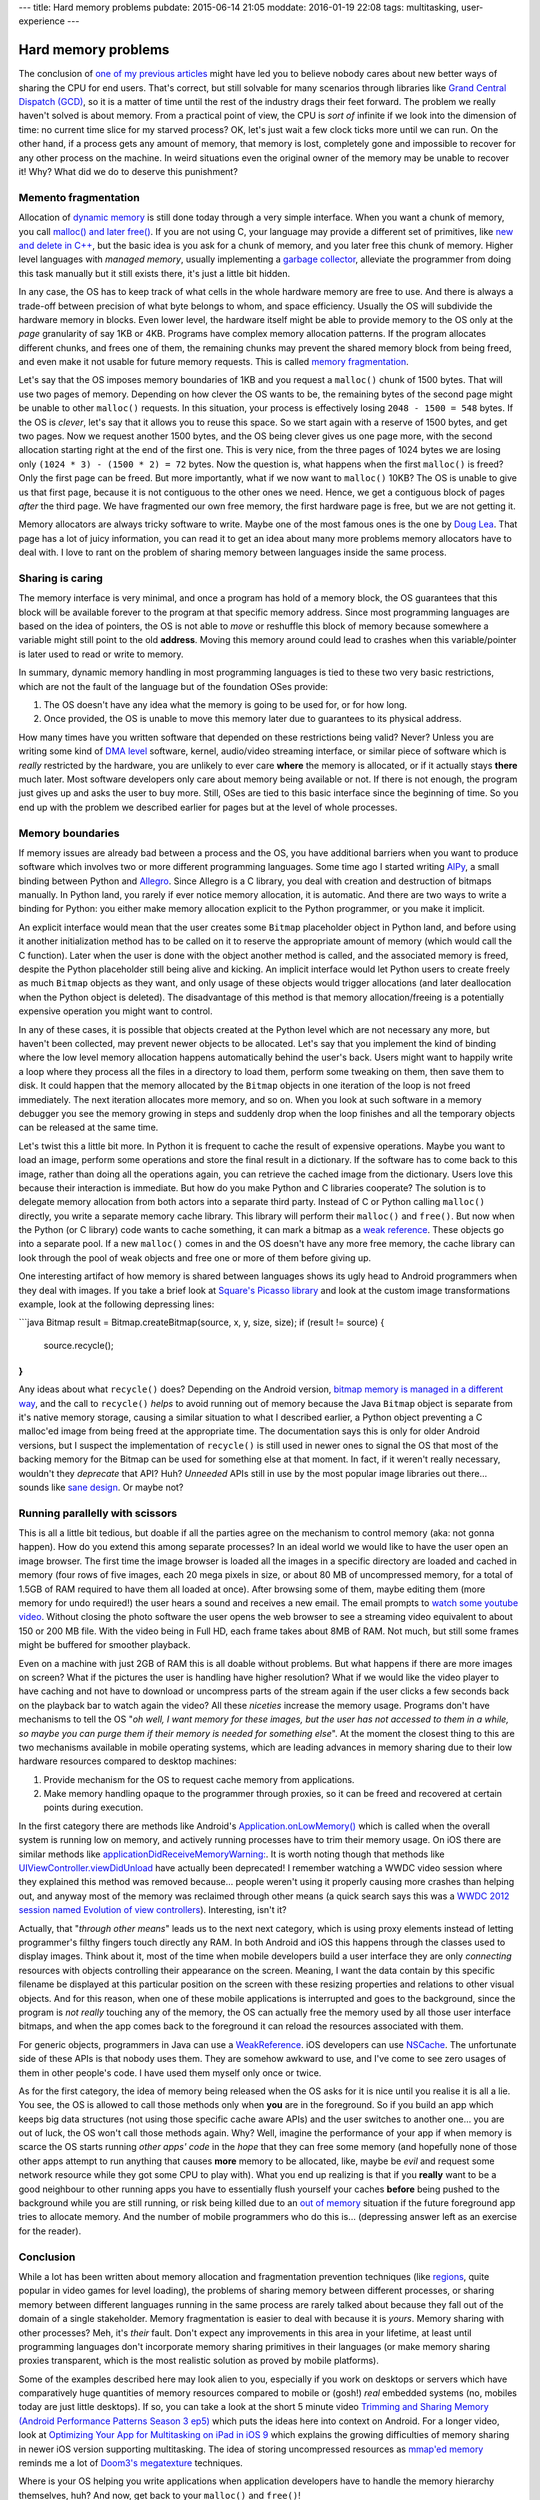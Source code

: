---
title: Hard memory problems
pubdate: 2015-06-14 21:05
moddate: 2016-01-19 22:08
tags: multitasking, user-experience
---

Hard memory problems
====================


.. raw:: html

    <a href="https://instagram.com/p/vzWU8iSB9B/"><img
        src="../../../i/crayon_pop_explain.jpg"
        alt="Endless pit of patience"
        style="width:100%;max-width:320px" align="right"
        hspace="8pt" vspace="8pt"></a>

The conclusion of `one of my previous articles
<../../2013/10/40-years-later-we-still-cant-be-friends.html>`_ might have led
you to believe nobody cares about new better ways of sharing the CPU for end
users. That's correct, but still solvable for many scenarios through libraries
like `Grand Central Dispatch (GCD)
<https://en.wikipedia.org/wiki/Grand_Central_Dispatch>`_, so it is a matter of
time until the rest of the industry drags their feet forward. The problem we
really haven't solved is about memory.  From a practical point of view, the CPU
is *sort of* infinite if we look into the dimension of time: no current time
slice for my starved process? OK, let's just wait a few clock ticks more until
we can run. On the other hand, if a process gets any amount of memory, that
memory is lost, completely gone and impossible to recover for any other process
on the machine. In weird situations even the original owner of the memory may
be unable to recover it! Why? What did we do to deserve this punishment?


Memento fragmentation
---------------------

Allocation of `dynamic memory
<http://en.wikipedia.org/wiki/C_dynamic_memory_allocation>`_ is still done
today through a very simple interface. When you want a chunk of memory, you
call `malloc() and later free()
<http://man7.org/linux/man-pages/man3/malloc.3.html>`_. If you are not using C,
your language may provide a different set of primitives, like `new and delete
in C++ <https://en.wikipedia.org/wiki/New_(C%2B%2B)>`_, but the basic idea is
you ask for a chunk of memory, and you later free this chunk of memory. Higher
level languages with *managed memory*, usually implementing a `garbage
collector
<https://en.wikipedia.org/wiki/Garbage_collection_(computer_science)>`_,
alleviate the programmer from doing this task manually but it still exists
there, it's just a little bit hidden.

In any case, the OS has to keep track of what cells in the whole hardware
memory are free to use. And there is always a trade-off between precision of
what byte belongs to whom, and space efficiency. Usually the OS will subdivide
the hardware memory in blocks. Even lower level, the hardware itself might be
able to provide memory to the OS only at the *page* granularity of say 1KB or
4KB. Programs have complex memory allocation patterns. If the program allocates
different chunks, and frees one of them, the remaining chunks may prevent the
shared memory block from being freed, and even make it not usable for future
memory requests. This is called `memory fragmentation
<https://en.wikipedia.org/wiki/Fragmentation_(computing)>`_.

Let's say that the OS imposes memory boundaries of 1KB and you request a
``malloc()`` chunk of 1500 bytes. That will use two pages of memory. Depending
on how clever the OS wants to be, the remaining bytes of the second page might
be unable to other ``malloc()`` requests. In this situation, your process is
effectively losing ``2048 - 1500 = 548`` bytes. If the OS is *clever*, let's
say that it allows you to reuse this space. So we start again with a reserve of
1500 bytes, and get two pages.  Now we request another 1500 bytes, and the OS
being clever gives us one page more, with the second allocation starting right
at the end of the first one.  This is very nice, from the three pages of 1024
bytes we are losing only ``(1024 * 3) - (1500 * 2) = 72`` bytes. Now the
question is, what happens when the first ``malloc()`` is freed? Only the first
page can be freed. But more importantly, what if we now want to ``malloc()``
10KB? The OS is unable to give us that first page, because it is not contiguous
to the other ones we need. Hence, we get a contiguous block of pages *after*
the third page. We have fragmented our own free memory, the first hardware page
is free, but we are not getting it.

Memory allocators are always tricky software to write. Maybe one of the most
famous ones is the one by `Doug Lea
<http://g.oswego.edu/dl/html/malloc.html>`_. That page has a lot of juicy
information, you can read it to get an idea about many more problems memory
allocators have to deal with. I love to rant on the problem of sharing memory
between languages inside the same process.


Sharing is caring
-----------------

.. raw:: html

    <a href="https://instagram.com/p/1hAndMyB2u/"><img
        src="../../../i/crayon_pop_sharing.jpg"
        alt="Gangsta sharing"
        style="width:100%;max-width:320px" align="right"
        hspace="8pt" vspace="8pt"></a>

The memory interface is very minimal, and once a program has hold of a memory
block, the OS guarantees that this block will be available forever to the
program at that specific memory address. Since most programming languages are
based on the idea of pointers, the OS is not able to *move* or reshuffle this
block of memory because somewhere a variable might still point to the old
**address**. Moving this memory around could lead to crashes when this
variable/pointer is later used to read or write to memory.

In summary, dynamic memory handling in most programming languages is tied to
these two very basic restrictions, which are not the fault of the language but
of the foundation OSes provide:

1. The OS doesn't have any idea what the memory is going to be used for, or for
   how long.
2. Once provided, the OS is unable to move this memory later due to guarantees
   to its physical address.

How many times have you written software that depended on these restrictions
being valid? Never? Unless you are writing some kind of `DMA level
<https://en.wikipedia.org/wiki/Direct_memory_access>`_ software, kernel,
audio/video streaming interface, or similar piece of software which is *really*
restricted by the hardware, you are unlikely to ever care **where** the memory
is allocated, or if it actually stays **there** much later. Most software
developers only care about memory being available or not. If there is not
enough, the program just gives up and asks the user to buy more. Still, OSes
are tied to this basic interface since the beginning of time. So you end up
with the problem we described earlier for pages but at the level of whole
processes. 


Memory boundaries
-----------------

If memory issues are already bad between a process and the OS, you have
additional barriers when you want to produce software which involves two or
more different programming languages. Some time ago I started writing `AlPy
<http://pyallegro.sourceforge.net/alpy.php>`_, a small binding between Python
and `Allegro <http://alleg.sourceforge.net>`_. Since Allegro is a C library,
you deal with creation and destruction of bitmaps manually. In Python land, you
rarely if ever notice memory allocation, it is automatic. And there are two
ways to write a binding for Python: you either make memory allocation explicit
to the Python programmer, or you make it implicit.

An explicit interface would mean that the user creates some ``Bitmap``
placeholder object in Python land, and before using it another initialization
method has to be called on it to reserve the appropriate amount of memory
(which would call the C function).  Later when the user is done with the object
another method is called, and the associated memory is freed, despite the
Python placeholder still being alive and kicking. An implicit interface would
let Python users to create freely as much ``Bitmap`` objects as they want, and
only usage of these objects would trigger allocations (and later deallocation
when the Python object is deleted). The disadvantage of this method is that
memory allocation/freeing is a potentially expensive operation you might want
to control.

.. raw:: html

    <br clear="right"><center>
    <a href="https://instagram.com/p/ybmONSGosR/"><img
        src="../../../i/kpop_interracial.jpg"
        alt="Jake Pains"
        style="width:100%;max-width:750px" align="center"
        hspace="8pt" vspace="8pt"></a>
    </center>

In any of these cases, it is possible that objects created at the Python level
which are not necessary any more, but haven't been collected, may prevent newer
objects to be allocated. Let's say that you implement the kind of binding where
the low level memory allocation happens automatically behind the user's back.
Users might want to happily write a loop where they process all the files in a
directory to load them, perform some tweaking on them, then save them to disk.
It could happen that the memory allocated by the ``Bitmap`` objects in one
iteration of the loop is not freed immediately. The next iteration allocates
more memory, and so on. When you look at such software in a memory debugger you
see the memory growing in steps and suddenly drop when the loop finishes and
all the temporary objects can be released at the same time.

Let's twist this a little bit more. In Python it is frequent to cache the
result of expensive operations. Maybe you want to load an image, perform some
operations and store the final result in a dictionary. If the software has to
come back to this image, rather than doing all the operations again, you can
retrieve the cached image from the dictionary. Users love this because their
interaction is immediate. But how do you make Python and C libraries cooperate?
The solution is to delegate memory allocation from both actors into a separate
third party. Instead of C or Python calling ``malloc()`` directly, you write a
separate memory cache library. This library will perform their ``malloc()`` and
``free()``. But now when the Python (or C library) code wants to cache
something, it can mark a bitmap as a `weak reference
<https://en.wikipedia.org/wiki/Weak_reference>`_. These objects go into a
separate pool. If a new ``malloc()`` comes in and the OS doesn't have any more
free memory, the cache library can look through the pool of weak objects and
free one or more of them before giving up.

One interesting artifact of how memory is shared between languages shows its
ugly head to Android programmers when they deal with images. If you take a
brief look at `Square's Picasso library <http://square.github.io/picasso/>`_
and look at the custom image transformations example, look at the following
depressing lines:

```java
Bitmap result = Bitmap.createBitmap(source, x, y, size, size);
if (result != source) {
    source.recycle();
}
```

Any ideas about what ``recycle()`` does? Depending on the Android version,
`bitmap memory is managed in a different way
<https://developer.android.com/training/displaying-bitmaps/manage-memory.html>`_,
and the call to ``recycle()`` *helps* to avoid running out of memory because
the Java ``Bitmap`` object is separate from it's native memory storage, causing
a similar situation to what I described earlier, a Python object preventing a C
malloc'ed image from being freed at the appropriate time. The documentation
says this is only for older Android versions, but I suspect the implementation
of ``recycle()`` is still used in newer ones to signal the OS that most of the
backing memory for the Bitmap can be used for something else at that moment. In
fact, if it weren't really necessary, wouldn't they *deprecate* that API? Huh?
*Unneeded* APIs still in use by the most popular image libraries out there…
sounds like `sane design
<https://en.wikipedia.org/wiki/Cargo_cult_programming>`_. Or maybe not?


Running parallelly with scissors
--------------------------------

.. raw:: html

    <a href="https://instagram.com/p/sKU6jvyB0J/"><img
        src="../../../i/crayon_pop_listens.jpg"
        alt="Don't want to hurt your feelings"
        style="width:100%;max-width:320px" align="right"
        hspace="8pt" vspace="8pt"></a>

This is all a little bit tedious, but doable if all the parties agree on the
mechanism to control memory (aka: not gonna happen). How do you extend this
among separate processes? In an ideal world we would like to have the user open
an image browser. The first time the image browser is loaded all the images in
a specific directory are loaded and cached in memory (four rows of five images,
each 20 mega pixels in size, or about 80 MB of uncompressed memory, for a total
of 1.5GB of RAM required to have them all loaded at once). After browsing some
of them, maybe editing them (more memory for undo required!) the user hears a
sound and receives a new email. The email prompts to `watch some youtube video
<https://www.youtube.com/watch?v=YR92tv29pFU&spfreload=10>`_.  Without closing
the photo software the user opens the web browser to see a streaming video
equivalent to about 150 or 200 MB file. With the video being in Full HD, each
frame takes about 8MB of RAM. Not much, but still some frames might be buffered
for smoother playback.

Even on a machine with just 2GB of RAM this is all doable without problems. But
what happens if there are more images on screen? What if the pictures the user
is handling have higher resolution? What if we would like the video player to
have caching and not have to download or uncompress parts of the stream again
if the user clicks a few seconds back on the playback bar to watch again the
video? All these *niceties* increase the memory usage. Programs don't have
mechanisms to tell the OS "*oh well, I want memory for these images, but the
user has not accessed to them in a while, so maybe you can purge them if their
memory is needed for something else*".  At the moment the closest thing to this
are two mechanisms available in mobile operating systems, which are leading
advances in memory sharing due to their low hardware resources compared to
desktop machines:

1. Provide mechanism for the OS to request cache memory from applications.
2. Make memory handling opaque to the programmer through proxies, so it can be
   freed and recovered at certain points during execution.

In the first category there are methods like Android's
`Application.onLowMemory()
<http://developer.android.com/reference/android/app/Application.html#onLowMemory%28%29>`_
which is called when the overall system is running low on memory, and actively
running processes have to trim their memory usage. On iOS there are similar
methods like `applicationDidReceiveMemoryWarning:
<https://developer.apple.com/library/ios/documentation/UIKit/Reference/UIApplicationDelegate_Protocol/index.html#//apple_ref/occ/intfm/UIApplicationDelegate/applicationDidReceiveMemoryWarning:>`_.
It is worth noting though that methods like `UIViewController.viewDidUnload
<https://developer.apple.com/library/ios/documentation/UIKit/Reference/UIViewController_Class/index.html#//apple_ref/occ/instm/UIViewController/viewDidUnload>`_
have actually been deprecated! I remember watching a WWDC video session where
they explained this method was removed because… people weren't using it
properly causing more crashes than helping out, and anyway most of the memory
was reclaimed through other means (a quick search says this was a `WWDC 2012
session named Evolution of view controllers
<http://stackoverflow.com/a/12509381/172690>`_). Interesting, isn't it?

Actually, that "*through other means*" leads us to the next next category,
which is using proxy elements instead of letting programmer's filthy fingers
touch directly any RAM. In both Android and iOS this happens through the
classes used to display images. Think about it, most of the time when mobile
developers build a user interface they are only *connecting* resources with
objects controlling their appearance on the screen. Meaning, I want the data
contain by this specific filename be displayed at this particular position on
the screen with these resizing properties and relations to other visual
objects.  And for this reason, when one of these mobile applications is
interrupted and goes to the background, since the program is *not really*
touching any of the memory, the OS can actually free the memory used by all
those user interface bitmaps, and when the app comes back to the foreground it
can reload the resources associated with them.

For generic objects, programmers in Java can use a `WeakReference
<http://developer.android.com/reference/java/lang/ref/WeakReference.html>`_.
iOS developers can use `NSCache
<https://developer.apple.com/library/prerelease/ios/documentation/Cocoa/Reference/NSCache_Class/>`_.
The unfortunate side of these APIs is that nobody uses them. They are somehow
awkward to use, and I've come to see zero usages of them in other people's
code. I have used them myself only once or twice.

As for the first category, the idea of memory being released when the OS asks
for it is nice until you realise it is all a lie. You see, the OS is allowed to
call those methods only when **you** are in the foreground. So if you build an
app which keeps big data structures (not using those specific cache aware APIs)
and the user switches to another one… you are out of luck, the OS won't call
those methods again. Why? Well, imagine the performance of your app if when
memory is scarce the OS starts running *other apps' code* in the *hope* that
they can free some memory (and hopefully none of those other apps attempt to
run anything that causes **more** memory to be allocated, like, maybe be *evil*
and request some network resource while they got some CPU to play with). What
you end up realizing is that if you **really** want to be a good neighbour to
other running apps you have to essentially flush yourself your caches
**before** being pushed to the background while you are still running, or risk
being killed due to an `out of memory
<http://www.oracle.com/technetwork/articles/servers-storage-dev/oom-killer-1911807.html>`_
situation if the future foreground app tries to allocate memory.  And the
number of mobile programmers who do this is… (depressing answer left as an
exercise for the reader).


Conclusion
----------

.. raw:: html

    <a href="https://instagram.com/p/v8Skk3yB1Z/"><img
        src="../../../i/crayon_pop_christmas.jpg"
        alt="Gangsta sharing"
        style="width:100%;max-width:320px" align="right"
        hspace="8pt" vspace="8pt"></a>

While a lot has been written about memory allocation and fragmentation
prevention techniques (like `regions
<https://en.wikipedia.org/wiki/Region-based_memory_management>`_, quite popular
in video games for level loading), the problems of sharing memory between
different processes, or sharing memory between different languages running in
the same process are rarely talked about because they fall out of the domain of
a single stakeholder. Memory fragmentation is easier to deal with because it is
*yours*. Memory sharing with other processes? Meh, it's *their* fault. Don't
expect any improvements in this area in your lifetime, at least until
programming languages don't incorporate memory sharing primitives in their
languages (or make memory sharing proxies transparent, which is the most
realistic solution as proved by mobile platforms).

Some of the examples described here may look alien to you, especially if you
work on desktops or servers which have comparatively huge quantities of memory
resources compared to mobile or (gosh!) *real* embedded systems (no, mobiles
today are just little desktops). If so, you can take a look at the short 5
minute video `Trimming and Sharing Memory (Android Performance Patterns Season
3 ep5) <https://www.youtube.com/watch?v=x8Hddx1eOZo>`_ which puts the ideas
here into context on Android. For a longer video, look at `Optimizing Your App
for Multitasking on iPad in iOS 9
<https://developer.apple.com/videos/play/wwdc2015-212/>`_ which explains the
growing difficulties of memory sharing in newer iOS version supporting
multitasking. The idea of storing uncompressed resources as `mmap'ed memory
<http://man7.org/linux/man-pages/man2/mmap.2.html>`_ reminds me a lot of
`Doom3's megatexture <https://en.wikipedia.org/wiki/MegaTexture>`_ techniques.

Where is your OS helping you write applications when application developers
have to handle the memory hierarchy themselves, huh?  And now, get back to your
``malloc()`` and ``free()``!

.. raw:: html

    <br clear="right">
